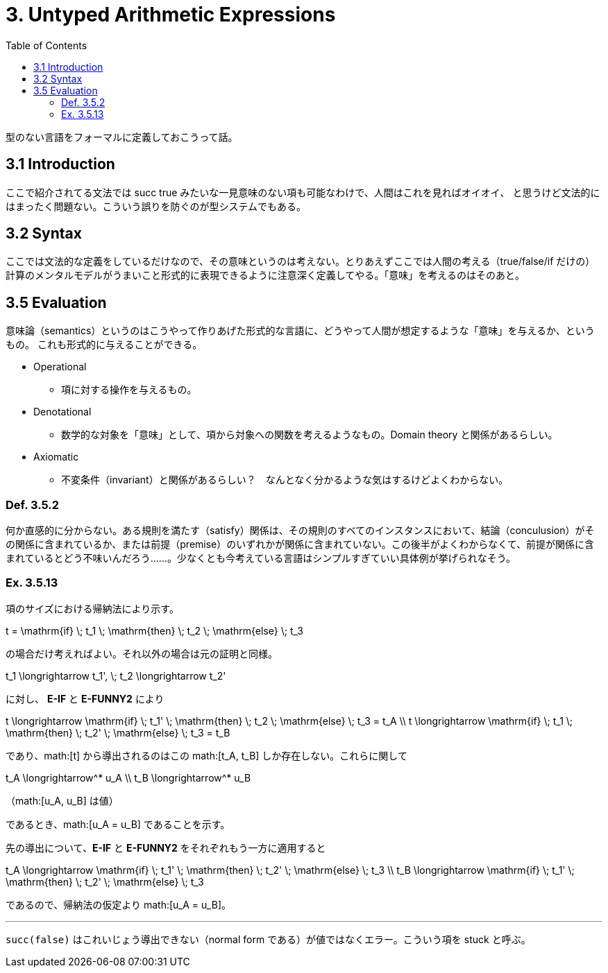 = 3. Untyped Arithmetic Expressions
:math: latexmath
:toc:
:sectanchors:

型のない言語をフォーマルに定義しておこうって話。

== 3.1 Introduction

ここで紹介されてる文法では +succ true+ みたいな一見意味のない項も可能なわけで、人間はこれを見ればオイオイ、
と思うけど文法的にはまったく問題ない。こういう誤りを防ぐのが型システムでもある。

== 3.2 Syntax

ここでは文法的な定義をしているだけなので、その意味というのは考えない。とりあえずここでは人間の考える（+true+/+false+/+if+
だけの）計算のメンタルモデルがうまいこと形式的に表現できるように注意深く定義してやる。「意味」を考えるのはそのあと。

== 3.5 Evaluation

意味論（semantics）というのはこうやって作りあげた形式的な言語に、どうやって人間が想定するような「意味」を与えるか、というもの。
これも形式的に与えることができる。

* Operational
** 項に対する操作を与えるもの。
* Denotational
** 数学的な対象を「意味」として、項から対象への関数を考えるようなもの。Domain theory と関係があるらしい。
* Axiomatic
** 不変条件（invariant）と関係があるらしい？　なんとなく分かるような気はするけどよくわからない。

=== Def. 3.5.2

何か直感的に分からない。ある規則を満たす（satisfy）関係は、その規則のすべてのインスタンスにおいて、結論（conculusion）がその関係に含まれているか、または前提（premise）のいずれかが関係に含まれていない。この後半がよくわからなくて、前提が関係に含まれているとどう不味いんだろう……。少なくとも今考えている言語はシンプルすぎていい具体例が挙げられなそう。

=== Ex. 3.5.13

項のサイズにおける帰納法により示す。

[math]
++++
t = \mathrm{if} \; t_1 \; \mathrm{then} \; t_2 \; \mathrm{else} \; t_3
++++

の場合だけ考えればよい。それ以外の場合は元の証明と同様。

[math]
++++
t_1 \longrightarrow t_1', \; t_2 \longrightarrow t_2'
++++

に対し、 *E-IF* と *E-FUNNY2* により

[math]
++++
t \longrightarrow \mathrm{if} \; t_1' \; \mathrm{then} \; t_2 \; \mathrm{else} \; t_3 = t_A \\
t \longrightarrow \mathrm{if} \; t_1 \; \mathrm{then} \; t_2' \; \mathrm{else} \; t_3 = t_B
++++

であり、math:[t] から導出されるのはこの math:[t_A, t_B] しか存在しない。これらに関して

[math]
++++
t_A \longrightarrow^* u_A \\
t_B \longrightarrow^* u_B
++++
（math:[u_A, u_B] は値）

であるとき、math:[u_A = u_B] であることを示す。

先の導出について、*E-IF* と *E-FUNNY2* をそれぞれもう一方に適用すると

[math]
++++
t_A \longrightarrow \mathrm{if} \; t_1' \; \mathrm{then} \; t_2' \; \mathrm{else} \; t_3 \\
t_B \longrightarrow \mathrm{if} \; t_1' \; \mathrm{then} \; t_2' \; \mathrm{else} \; t_3
++++

であるので、帰納法の仮定より math:[u_A = u_B]。

---

`succ(false)` はこれいじょう導出できない（normal form である）が値ではなくエラー。こういう項を +stuck+ と呼ぶ。
